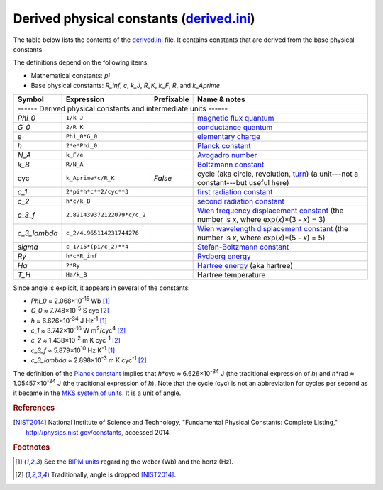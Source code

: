 Derived physical constants (derived.ini_)
=========================================

The table below lists the contents of the derived.ini_ file.  It contains
constants that are derived from the base physical constants.

The definitions depend on the following items:

- Mathematical constants: *pi*
- Base physical constants: *R_inf*, *c*, *k_J*, *R_K*, *k_F*, *R*, and
  *k_Aprime*

============ =========================== ========== ============
Symbol       Expression                  Prefixable Name & notes
============ =========================== ========== ============
------ Derived physical constants and intermediate units ------
----------------------------------------------------------------
*Phi_0*      ``1/k_J``                              `magnetic flux quantum <http://en.wikipedia.org/wiki/Magnetic_flux_quantum>`_
*G_0*        ``2/R_K``                              `conductance quantum <http://en.wikipedia.org/wiki/Conductance_quantum>`_
*e*          ``Phi_0*G_0``                          `elementary charge <http://en.wikipedia.org/wiki/Elementary_charge>`_
*h*          ``2*e*Phi_0``                          `Planck constant <http://en.wikipedia.org/wiki/Planck_constant>`_
*N_A*        ``k_F/e``                              `Avogadro number <http://en.wikipedia.org/wiki/Avogadro_number>`_
*k_B*        ``R/N_A``                              `Boltzmann constant <http://en.wikipedia.org/wiki/Boltzmann_constant>`_
cyc          ``k_Aprime*c/R_K``          *False*    cycle (aka circle, revolution, `turn <http://en.wikipedia.org/wiki/Turn_(geometry)>`_) (a unit---not a constant---but useful here)
*c_1*        ``2*pi*h*c**2/cyc**3``                 `first radiation constant <http://physics.nist.gov/cgi-bin/cuu/Value?c11strc>`_
*c_2*        ``h*c/k_B``                            `second radiation constant <http://physics.nist.gov/cgi-bin/cuu/Value?c22ndrc|search_for=second+radiation>`_
*c_3_f*      ``2.821439372122079*c/c_2``            `Wien frequency displacement constant <http://en.wikipedia.org/wiki/Wien's_displacement_law>`_ (the number is *x*, where exp(*x*)*(3 - *x*) = 3)
*c_3_lambda* ``c_2/4.965114231744276``              `Wien wavelength displacement constant <http://en.wikipedia.org/wiki/Wien's_displacement_law>`_ (the number is *x*, where exp(*x*)*(5 - *x*) = 5)
*sigma*      ``c_1/15*(pi/c_2)**4``                 `Stefan-Boltzmann constant <http://en.wikipedia.org/wiki/Stefan%E2%80%93Boltzmann_constant>`_
*Ry*         ``h*c*R_inf``                          `Rydberg energy <http://en.wikipedia.org/wiki/Rydberg_constant#Value_of_the_Rydberg_constant_and_Rydberg_unit_of_energy>`_
*Ha*         ``2*Ry``                               `Hartree energy <http://en.wikipedia.org/wiki/Hartree>`_ (aka hartree)
*T_H*        ``Ha/k_B``                             Hartree temperature
============ =========================== ========== ============

Since angle is explicit, it appears in several of the constants:

- *Phi_0* ≈ 2.068×10\ :superscript:`-15` Wb [#f1]_
- *G_0* ≈ 7.748×10\ :superscript:`-5` S cyc [#f2]_
- *h* ≈ 6.626×10\ :superscript:`-34` J Hz\ :superscript:`-1` [#f1]_
- *c_1* ≈ 3.742×10\ :superscript:`-16` W m\ :superscript:`2`\ /cyc\ :superscript:`4` [#f2]_
- *c_2* ≈ 1.438×10\ :superscript:`-2` m K cyc\ :superscript:`-1` [#f2]_
- *c_3_f* ≈ 5.879×10\ :superscript:`10` Hz K\ :superscript:`-1` [#f1]_
- *c_3_lambda* ≈ 2.898×10\ :superscript:`-3` m K cyc\ :superscript:`-1` [#f2]_

The definition of the `Planck constant`_ implies that
*h*\*cyc ≈ 6.626×10\ :superscript:`-34` J (the traditional expression of
*h*) and *h*\*rad ≈ 1.05457×10\ :superscript:`-34` J (the traditional
expression of *ħ*).  Note that the cycle (cyc) is not an abbreviation for cycles
per second as it became in the `MKS system of units
<https://en.wikipedia.org/wiki/MKS_system_of_units>`_.  It is a unit of angle.


.. _derived.ini: https://github.com/kdavies4/natu/blob/master/natu/config/derived.ini
.. _Planck constant: http://en.wikipedia.org/wiki/Planck_constant

.. rubric:: References

.. [NIST2014] National Institute of Science and Technology, "Fundamental
              Physical Constants: Complete Listing,"
              http://physics.nist.gov/constants, accessed 2014.

.. rubric:: Footnotes

.. [#f1] See the `BIPM units <BIPM-ini>`_ regarding the weber (Wb) and the hertz
   (Hz).
.. [#f2] Traditionally, angle is dropped [NIST2014]_.
